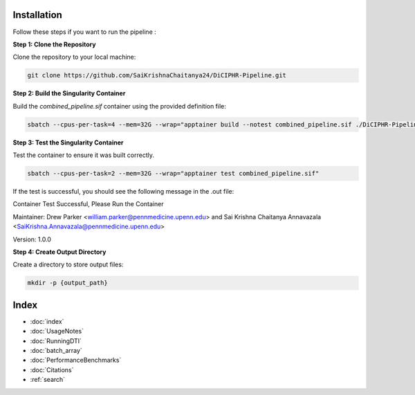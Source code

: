 Installation
===========

Follow these steps if you want to run the pipeline :

**Step 1: Clone the Repository**

Clone the repository to your local machine:

.. code-block:: bash

    git clone https://github.com/SaiKrishnaChaitanya24/DiCIPHR-Pipeline.git

**Step 2: Build the Singularity Container**

Build the `combined_pipeline.sif` container using the provided definition file:

.. code-block:: bash

    sbatch --cpus-per-task=4 --mem=32G --wrap="apptainer build --notest combined_pipeline.sif ./DiCIPHR-Pipeline/Singularity.def"

**Step 3: Test the Singularity Container**

Test the container to ensure it was built correctly. 

.. code-block:: bash

    sbatch --cpus-per-task=2 --mem=32G --wrap="apptainer test combined_pipeline.sif"

If the test is successful, you should see the following message in the .out file:

Container Test Successful, Please Run the Container

Maintainer: Drew Parker <william.parker@pennmedicine.upenn.edu> and Sai Krishna Chaitanya Annavazala <SaiKrishna.Annavazala@pennmedicine.upenn.edu>

Version: 1.0.0


**Step 4: Create Output Directory**

Create a directory to store output files:

.. code-block:: bash

    mkdir -p {output_path}

Index
==================

* :doc:`index`
* :doc:`UsageNotes`
* :doc:`RunningDTI`
* :doc:`batch_array`
* :doc:`PerformanceBenchmarks`
* :doc:`Citations`
* :ref:`search`
